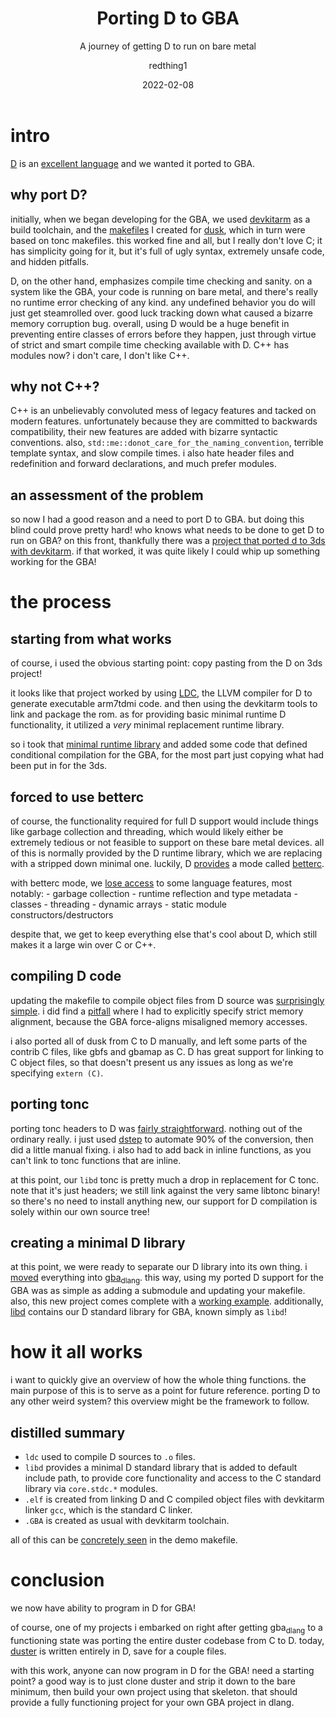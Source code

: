 #+TITLE: Porting D to GBA
#+SUBTITLE: A journey of getting D to run on bare metal
#+AUTHOR: redthing1
#+DATE: 2022-02-08
#+TAGS[]: dev gba dlang
#+TOC: true

* intro
  :PROPERTIES:
  :CUSTOM_ID: intro
  :END:
[[https://dlang.org/][D]] is an [[https://tour.dlang.org/][excellent
language]] and we wanted it ported to GBA.

** why port D?
   :PROPERTIES:
   :CUSTOM_ID: why-port-d
   :END:
initially, when we began developing for the GBA, we used
[[https://devkitpro.org/wiki/Getting_Started][devkitarm]] as a build
toolchain, and the
[[https://github.com/redthing1/duster/blob/ee741183d9a19e3759a1cc11427d01751a13e2d3/src/DusterGBA/Makefile][makefiles]]
I created for [[https://github.com/redthing1/dusk][dusk]], which in turn
were based on tonc makefiles. this worked fine and all, but I really
don't love C; it has simplicity going for it, but it's full of ugly
syntax, extremely unsafe code, and hidden pitfalls.

D, on the other hand, emphasizes compile time checking and sanity. on a
system like the GBA, your code is running on bare metal, and there's
really no runtime error checking of any kind. any undefined behavior you
do will just get steamrolled over. good luck tracking down what caused a
bizarre memory corruption bug. overall, using D would be a huge benefit
in preventing entire classes of errors before they happen, just through
virtue of strict and smart compile time checking available with D. C++
has modules now? i don't care, I don't like C++.

** why not C++?
   :PROPERTIES:
   :CUSTOM_ID: why-not-c
   :END:
C++ is an unbelievably convoluted mess of legacy features and tacked on
modern features. unfortunately because they are committed to backwards
compatibility, their new features are added with bizarre syntactic
conventions. also, =std::me::donot_care_for_the_naming_convention=,
terrible template syntax, and slow compile times. i also hate header
files and redefinition and forward declarations, and much prefer
modules.

** an assessment of the problem
   :PROPERTIES:
   :CUSTOM_ID: an-assessment-of-the-problem
   :END:
so now I had a good reason and a need to port D to GBA. but doing this
blind could prove pretty hard! who knows what needs to be done to get D
to run on GBA? on this front, thankfully there was a
[[https://github.com/redthing1/3ds-hello-dlang][project that ported d to
3ds with devkitarm]]. if that worked, it was quite likely I could whip
up something working for the GBA!

* the process
  :PROPERTIES:
  :CUSTOM_ID: the-process
  :END:
** starting from what works
   :PROPERTIES:
   :CUSTOM_ID: starting-from-what-works
   :END:
of course, i used the obvious starting point: copy pasting from the D on
3ds project!

it looks like that project worked by using
[[https://github.com/ldc-developers/ldc][LDC]], the LLVM compiler for D
to generate executable arm7tdmi code. and then using the devkitarm tools
to link and package the rom. as for providing basic minimal runtime D
functionality, it utilized a /very/ minimal replacement runtime library.

so i took that
[[https://github.com/redthing1/duster/commit/2d49dd97d5b1c60bfc1c114f55b416b94708ab17][minimal
runtime library]] and added some code that defined conditional
compilation for the GBA, for the most part just copying what had been
put in for the 3ds.

** forced to use betterc
   :PROPERTIES:
   :CUSTOM_ID: forced-to-use-betterc
   :END:
of course, the functionality required for full D support would include
things like garbage collection and threading, which would likely either
be extremely tedious or not feasible to support on these bare metal
devices. all of this is normally provided by the D runtime library,
which we are replacing with a stripped down minimal one. luckily, D
[[https://dlang.org/blog/2017/08/23/d-as-a-better-c/][provides]] a mode
called [[https://dlang.org/spec/betterc.html][betterc]].

with betterc mode, we
[[https://dlang.org/spec/betterc.html#consequences][lose access]] to
some language features, most notably: - garbage collection - runtime
reflection and type metadata - classes - threading - dynamic arrays -
static module constructors/destructors

despite that, we get to keep everything else that's cool about D, which
still makes it a large win over C or C++.

** compiling D code
   :PROPERTIES:
   :CUSTOM_ID: compiling-d-code
   :END:
updating the makefile to compile object files from D source was
[[https://github.com/redthing1/duster/commit/bfb0c1c0ea0157351edf6551729dcfe2c4bfaaf9][surprisingly
simple]]. i did find a
[[https://github.com/redthing1/duster/commit/dd463933e78dce0d3b2b90584ee12a4a9aec7fd1][pitfall]]
where I had to explicitly specify strict memory alignment, because the
GBA force-aligns misaligned memory accesses.

i also ported all of dusk from C to D manually, and left some parts of
the contrib C files, like gbfs and gbamap as C. D has great support for
linking to C object files, so that doesn't present us any issues as long
as we're specifying =extern (C)=.

** porting tonc
   :PROPERTIES:
   :CUSTOM_ID: porting-tonc
   :END:
porting tonc headers to D was
[[https://github.com/redthing1/duster/commits/3f13ad5fe4e0affe06284da7145da99a2dd4b608/src/libd/tonc][fairly
straightforward]]. nothing out of the ordinary really. i just used
[[https://github.com/jacob-carlborg/dstep][dstep]] to automate 90% of
the conversion, then did a little manual fixing. i also had to add back
in inline functions, as you can't link to tonc functions that are
inline.

at this point, our =libd= tonc is pretty much a drop in replacement for
C tonc. note that it's just headers; we still link against the very same
libtonc binary! so there's no need to install anything new, our support
for D compilation is solely within our own source tree!

** creating a minimal D library
   :PROPERTIES:
   :CUSTOM_ID: creating-a-minimal-d-library
   :END:
at this point, we were ready to separate our D library into its own
thing. i
[[https://github.com/redthing1/gba_dlang/commit/51b5787f77cbd9843e1dfd60a1af932cdbfc3e83][moved]]
everything into [[https://github.com/redthing1/gba_dlang][gba_dlang]].
this way, using my ported D support for the GBA was as simple as adding
a submodule and updating your makefile. also, this new project comes
complete with a
[[https://github.com/redthing1/gba_dlang/tree/main/demo][working
example]]. additionally,
[[https://github.com/redthing1/gba_dlang/tree/main/libd][libd]] contains
our D standard library for GBA, known simply as =libd=!

* how it all works
  :PROPERTIES:
  :CUSTOM_ID: how-it-all-works
  :END:
i want to quickly give an overview of how the whole thing functions. the
main purpose of this is to serve as a point for future reference.
porting D to any other weird system? this overview might be the
framework to follow.

** distilled summary
   :PROPERTIES:
   :CUSTOM_ID: distilled-summary
   :END:

- =ldc= used to compile D sources to =.o= files.
- =libd= provides a minimal D standard library that is added to default
  include path, to provide core functionality and access to the C
  standard library via =core.stdc.*= modules.
- =.elf= is created from linking D and C compiled object files with
  devkitarm linker =gcc=, which is the standard C linker.
- =.GBA= is created as usual with devkitarm toolchain.

all of this can be
[[https://github.com/redthing1/gba_dlang/blob/main/demo/Makefile][concretely
seen]] in the demo makefile.

* conclusion
  :PROPERTIES:
  :CUSTOM_ID: conclusion
  :END:
we now have ability to program in D for GBA!

of course, one of my projects i embarked on right after getting
gba_dlang to a functioning state was porting the entire duster codebase
from C to D. today, [[https://github.com/redthing1/duster][duster]] is
written entirely in D, save for a couple files.

with this work, anyone can now program in D for the GBA! need a starting
point? a good way is to just clone duster and strip it down to the bare
minimum, then build your own project using that skeleton. that should
provide a fully functioning project for your own GBA project in dlang.
